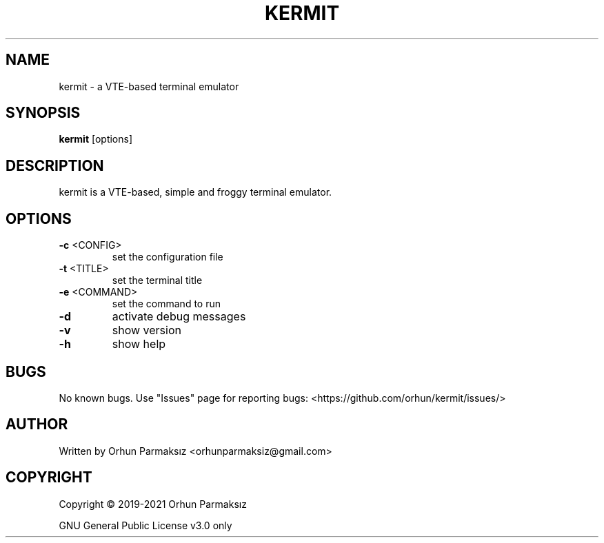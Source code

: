.\" Manpage for kermit.
.TH KERMIT "1" "March 2021" "kermit" "User Commands"
.SH NAME
kermit \- a VTE-based terminal emulator
.SH SYNOPSIS
.B kermit
[options]
.SH DESCRIPTION
kermit is a VTE-based, simple and froggy terminal emulator.
.SH OPTIONS
.TP
\fB\-c\fR <CONFIG>
set the configuration file
.TP
\fB\-t\fR <TITLE>
set the terminal title
.TP
\fB\-e\fR <COMMAND>
set the command to run
.TP
\fB\-d\fR
activate debug messages
.TP
\fB\-v\fR
show version
.TP
\fB\-h\fR
show help
.SH BUGS
No known bugs.
Use "Issues" page for reporting bugs: <https://github.com/orhun/kermit/issues/>
.SH AUTHOR
Written by Orhun Parmaksız <orhunparmaksiz@gmail.com>
.SH COPYRIGHT
Copyright © 2019-2021 Orhun Parmaksız
.P
GNU General Public License v3.0 only
